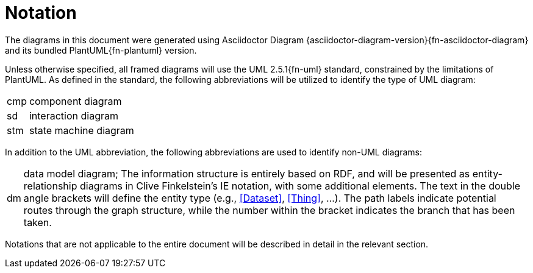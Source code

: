 [preamble]
= Notation

The diagrams in this document were generated using Asciidoctor Diagram {asciidoctor-diagram-version}{fn-asciidoctor-diagram} and its bundled PlantUML{fn-plantuml} version.

Unless otherwise specified, all framed diagrams will use the UML 2.5.1{fn-uml} standard, constrained by the limitations of PlantUML.
As defined in the standard, the following abbreviations will be utilized to identify the type of UML diagram:

// See https://www.omg.org/spec/UML/2.5.1/PDF#page=726
[horizontal]
// act:: activity diagram
cmp:: component diagram
// dep:: deployment diagram
sd:: interaction diagram
// pkg:: package diagram
stm:: state machine diagram
// uc::  use case diagram

In addition to the UML abbreviation, the following abbreviations are used to identify non-UML diagrams:

[horizontal]
// act:: activity diagram
dm:: data model diagram; The information structure is entirely based on RDF, and will be presented as entity-relationship diagrams in Clive Finkelstein’s IE notation, with some additional elements. The text in the double angle brackets will define the entity type (e.g., <<Dataset>>, <<Thing>>, …). The path labels indicate potential routes through the graph structure, while the number within the bracket indicates the branch that has been taken.


Notations that are not applicable to the entire document will be described in detail in the relevant section.